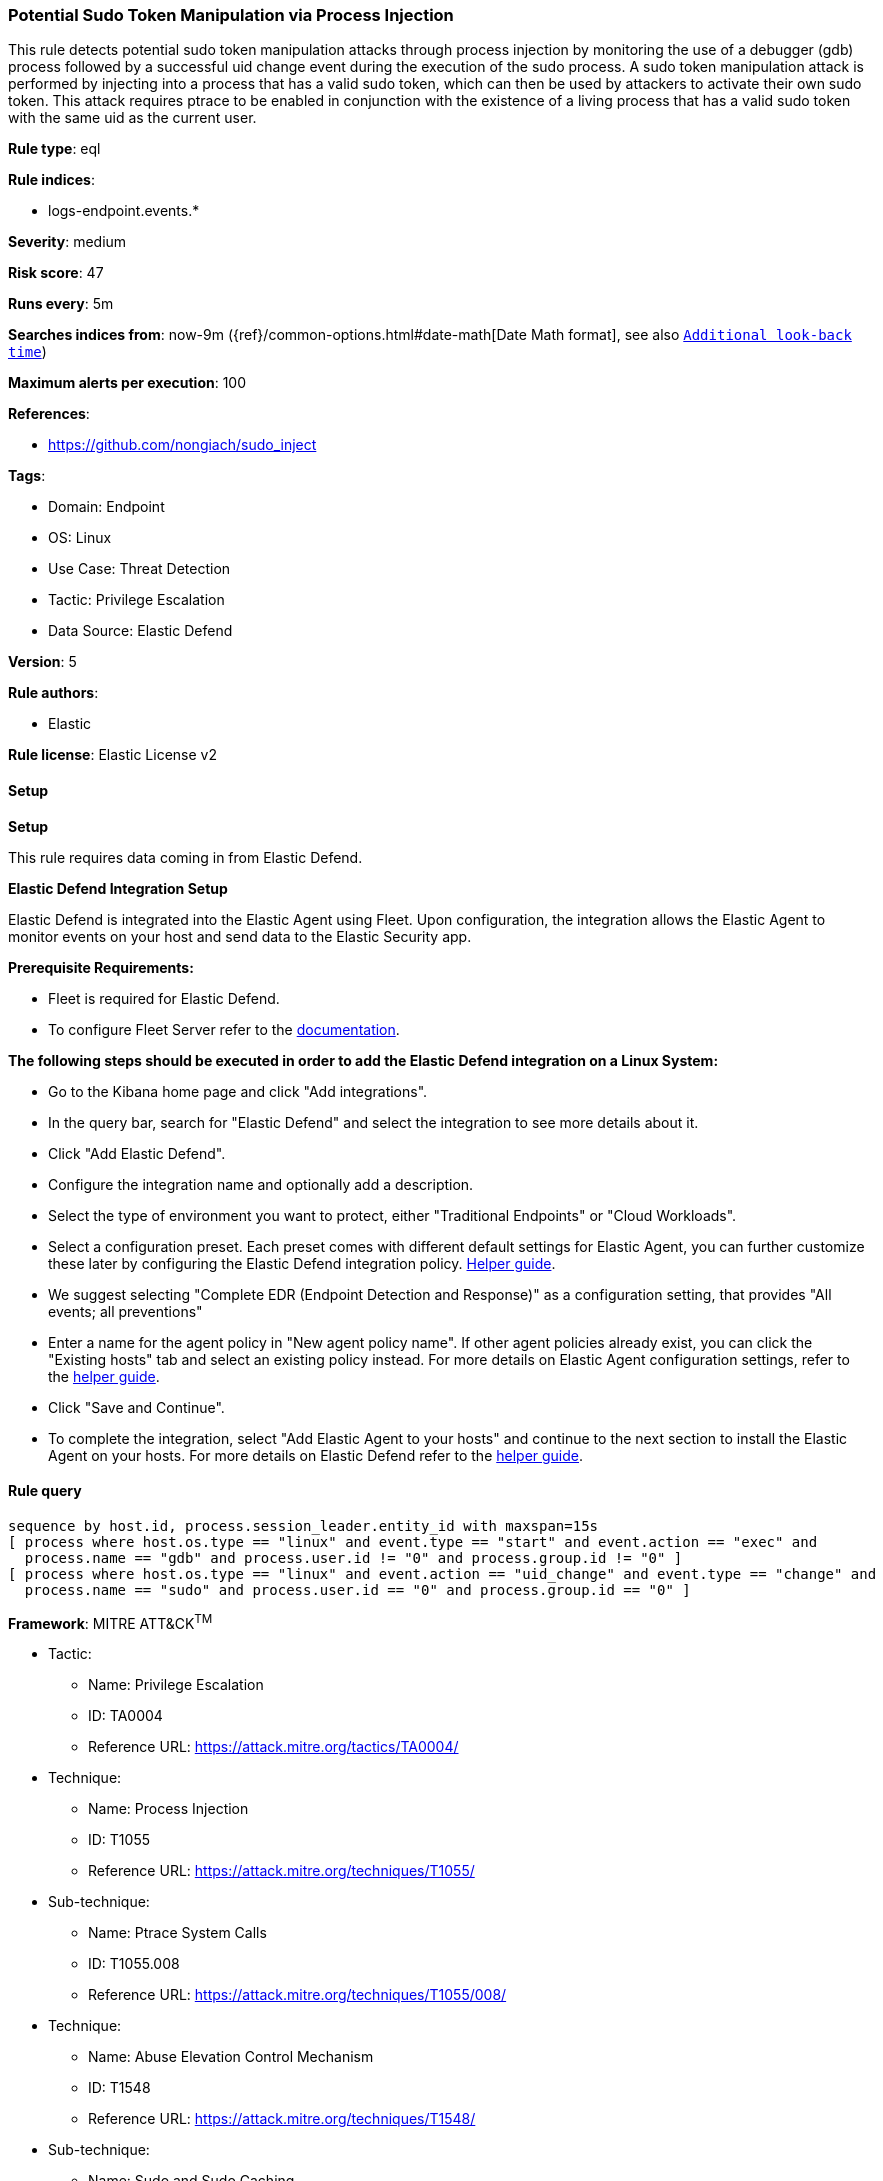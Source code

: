 [[prebuilt-rule-8-10-14-potential-sudo-token-manipulation-via-process-injection]]
=== Potential Sudo Token Manipulation via Process Injection

This rule detects potential sudo token manipulation attacks through process injection by monitoring the use of a debugger (gdb) process followed by a successful uid change event during the execution of the sudo process. A sudo token manipulation attack is performed by injecting into a process that has a valid sudo token, which can then be used by attackers to activate their own sudo token. This attack requires ptrace to be enabled in conjunction with the existence of a living process that has a valid sudo token with the same uid as the current user.

*Rule type*: eql

*Rule indices*: 

* logs-endpoint.events.*

*Severity*: medium

*Risk score*: 47

*Runs every*: 5m

*Searches indices from*: now-9m ({ref}/common-options.html#date-math[Date Math format], see also <<rule-schedule, `Additional look-back time`>>)

*Maximum alerts per execution*: 100

*References*: 

* https://github.com/nongiach/sudo_inject

*Tags*: 

* Domain: Endpoint
* OS: Linux
* Use Case: Threat Detection
* Tactic: Privilege Escalation
* Data Source: Elastic Defend

*Version*: 5

*Rule authors*: 

* Elastic

*Rule license*: Elastic License v2


==== Setup



*Setup*


This rule requires data coming in from Elastic Defend.


*Elastic Defend Integration Setup*

Elastic Defend is integrated into the Elastic Agent using Fleet. Upon configuration, the integration allows the Elastic Agent to monitor events on your host and send data to the Elastic Security app.


*Prerequisite Requirements:*

- Fleet is required for Elastic Defend.
- To configure Fleet Server refer to the https://www.elastic.co/guide/en/fleet/current/fleet-server.html[documentation].


*The following steps should be executed in order to add the Elastic Defend integration on a Linux System:*

- Go to the Kibana home page and click "Add integrations".
- In the query bar, search for "Elastic Defend" and select the integration to see more details about it.
- Click "Add Elastic Defend".
- Configure the integration name and optionally add a description.
- Select the type of environment you want to protect, either "Traditional Endpoints" or "Cloud Workloads".
- Select a configuration preset. Each preset comes with different default settings for Elastic Agent, you can further customize these later by configuring the Elastic Defend integration policy. https://www.elastic.co/guide/en/security/current/configure-endpoint-integration-policy.html[Helper guide].
- We suggest selecting "Complete EDR (Endpoint Detection and Response)" as a configuration setting, that provides "All events; all preventions"
- Enter a name for the agent policy in "New agent policy name". If other agent policies already exist, you can click the "Existing hosts" tab and select an existing policy instead.
For more details on Elastic Agent configuration settings, refer to the https://www.elastic.co/guide/en/fleet/8.10/agent-policy.html[helper guide].
- Click "Save and Continue".
- To complete the integration, select "Add Elastic Agent to your hosts" and continue to the next section to install the Elastic Agent on your hosts.
For more details on Elastic Defend refer to the https://www.elastic.co/guide/en/security/current/install-endpoint.html[helper guide].


==== Rule query


[source, js]
----------------------------------
sequence by host.id, process.session_leader.entity_id with maxspan=15s
[ process where host.os.type == "linux" and event.type == "start" and event.action == "exec" and 
  process.name == "gdb" and process.user.id != "0" and process.group.id != "0" ]
[ process where host.os.type == "linux" and event.action == "uid_change" and event.type == "change" and 
  process.name == "sudo" and process.user.id == "0" and process.group.id == "0" ]

----------------------------------

*Framework*: MITRE ATT&CK^TM^

* Tactic:
** Name: Privilege Escalation
** ID: TA0004
** Reference URL: https://attack.mitre.org/tactics/TA0004/
* Technique:
** Name: Process Injection
** ID: T1055
** Reference URL: https://attack.mitre.org/techniques/T1055/
* Sub-technique:
** Name: Ptrace System Calls
** ID: T1055.008
** Reference URL: https://attack.mitre.org/techniques/T1055/008/
* Technique:
** Name: Abuse Elevation Control Mechanism
** ID: T1548
** Reference URL: https://attack.mitre.org/techniques/T1548/
* Sub-technique:
** Name: Sudo and Sudo Caching
** ID: T1548.003
** Reference URL: https://attack.mitre.org/techniques/T1548/003/
